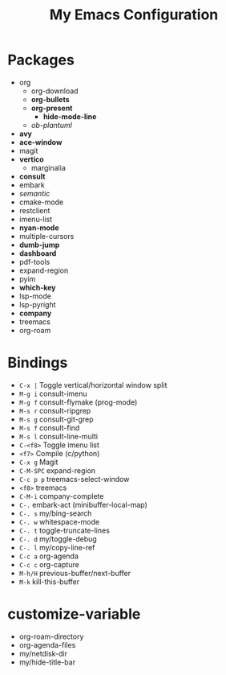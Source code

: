 #+STARTUP: showall
#+TITLE: My Emacs Configuration
#+OPTIONS: num:nil ^:{}

* Packages
- org
  - org-download
  - *org-bullets*
  - *org-present*
    - *hide-mode-line*
  - /ob-plantuml/
- *avy*
- *ace-window*
- magit
- *vertico*
  - marginalia
- *consult*
- embark
- /semantic/
- cmake-mode
- restclient
- imenu-list
- *nyan-mode*
- multiple-cursors
- *dumb-jump*
- *dashboard*
- pdf-tools
- expand-region
- pyim
- *which-key*
- lsp-mode
- lsp-pyright
- *company*
- treemacs
- org-roam

* Bindings
- ~C-x |~ Toggle vertical/horizontal window split
- ~M-g i~ consult-imenu
- ~M-g f~ consult-flymake (prog-mode)
- ~M-s r~ consult-ripgrep
- ~M-s g~ consult-git-grep
- ~M-s f~ consult-find
- ~M-s l~ consult-line-multi
- ~C-<f8>~ Toggle imenu list
- ~<f7>~ Compile (c/python)
- ~C-x g~ Magit
- ~C-M-SPC~ expand-region
- ~C-c p p~ treemacs-select-window
- ~<f8>~ treemacs
- ~C-M-i~ company-complete
- ~C-.~ embark-act (minibuffer-local-map)
- ~C-. s~ my/bing-search
- ~C-. w~ whitespace-mode
- ~C-. t~ toggle-truncate-lines
- ~C-. d~ my/toggle-debug
- ~C-. l~ my/copy-line-ref
- ~C-c a~ org-agenda
- ~C-c c~ org-capture
- ~M-h/H~ previous-buffer/next-buffer
- ~M-k~ kill-this-buffer

* customize-variable
- org-roam-directory
- org-agenda-files
- my/netdisk-dir
- my/hide-title-bar
